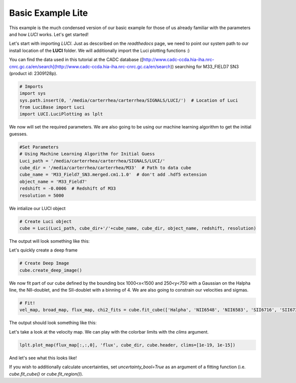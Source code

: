 .. _example_basic_lite:

Basic Example Lite
==================

This example is the much condensed version of our basic example for those of us
already familiar with the parameters and how `LUCI` works. Let's get started!

Let's start with importing `LUCI`. Just as descsribed on the *readthedocs* page, we need to point our system path to our install location of the **LUCI** folder.
We will additionally import the Luci plotting functions :)

You can find the data used in this tutorial at the CADC database ([http://www.cadc-ccda.hia-iha.nrc-cnrc.gc.ca/en/search](http://www.cadc-ccda.hia-iha.nrc-cnrc.gc.ca/en/search)) searching
for M33_FIELD7 SN3 (product id: 2309128p).

.. code-block:: python

    # Imports
    import sys
    sys.path.insert(0, '/media/carterrhea/carterrhea/SIGNALS/LUCI/')  # Location of Luci
    from LuciBase import Luci
    import LUCI.LuciPlotting as lplt

We now will set the required parameters. We are also going to be using our machine learning algorithm to get the initial guesses.

.. code-block:: python

    #Set Parameters
    # Using Machine Learning Algorithm for Initial Guess
    Luci_path = '/media/carterrhea/carterrhea/SIGNALS/LUCI/'
    cube_dir = '/media/carterrhea/carterrhea/M33'  # Path to data cube
    cube_name = 'M33_Field7_SN3.merged.cm1.1.0'  # don't add .hdf5 extension
    object_name = 'M33_Field7'
    redshift = -0.0006  # Redshift of M33
    resolution = 5000


We intialize our LUCI object

.. code-block:: python

    # Create Luci object
    cube = Luci(Luci_path, cube_dir+'/'+cube_name, cube_dir, object_name, redshift, resolution)

The output will look something like this:

.. image:: ReadingIn.png
    :alt: Luci Initialization Output


Let's quickly create a deep frame

.. code-block:: python

    # Create Deep Image
    cube.create_deep_image()


We now fit part of our cube defined by the bounding box 1000<x<1500 and 250<y<750 with a Gaussian on the Halpha line, the NII-doublet, and the SII-doublet with a binning of 4.
We are also going to constrain our velocities and sigmas.

.. code-block:: python

    # Fit!
    vel_map, broad_map, flux_map, chi2_fits = cube.fit_cube(['Halpha', 'NII6548', 'NII6583', 'SII6716', 'SII6731'], 'gaussian', [1,1,1,1,1], [1,1,1,1,1], 500, 1100, 700, 1300, bkg=bkg_sky, binning=2)

The output should look something like this:

.. image:: Fitting.png
    :alt: Fit Output

Let's take a look at the velocity map. We can play with the colorbar limits with the `clims` argument.

.. code-block:: python

    lplt.plot_map(flux_map[:,:,0], 'flux', cube_dir, cube.header, clims=[1e-19, 1e-15])

And let's see what this looks like!

.. image:: M33_SN3_Flux.png
    :alt: M33_SN3_Flux


If you wish to additionally calculate uncertainties, set `uncertainty_bool=True` as an argument 
of a fitting function (i.e. `cube.fit_cube()` or `cube.fit_region()`).
